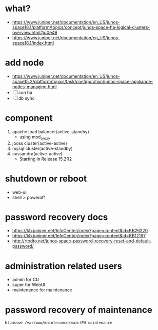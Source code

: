 * what?

- https://www.juniper.net/documentation/en_US/junos-space18.1/platform/topics/concept/junos-space-ha-logical-clusters-overview.html#jd0e49
- https://www.juniper.net/documentation/en_US/junos-space18.1/index.html

* add node

- https://www.juniper.net/documentation/en_US/junos-space15.2/platform/topics/task/configuration/junos-space-appliance-nodes-managing.html
- [ ] con ha
- [ ] db sync

* component

1. apache load balancer(active-standby)
   - using mod_proxy 
2. jboss cluster(active-active)
3. mysql cluster(active-standby)
4. cassandra(active-active)
   - Starting in Release 15.2R2

* shutdown or reboot

- web-ui
- shell > poweroff

* password recovery docs

- https://kb.juniper.net/InfoCenter/index?page=content&id=KB26220
- https://kb.juniper.net/InfoCenter/index?page=content&id=KB12167
- http://rtodto.net/junos-space-password-recovery-reset-and-default-password/

* administration related users

- admin for CLI
- super for WebUI
- maintenance for maintenance

* password recovery of maintenance

#+BEGIN_SRC 
htpasswd /var/www/maintenance/maintPW maintenance
#+END_SRC

